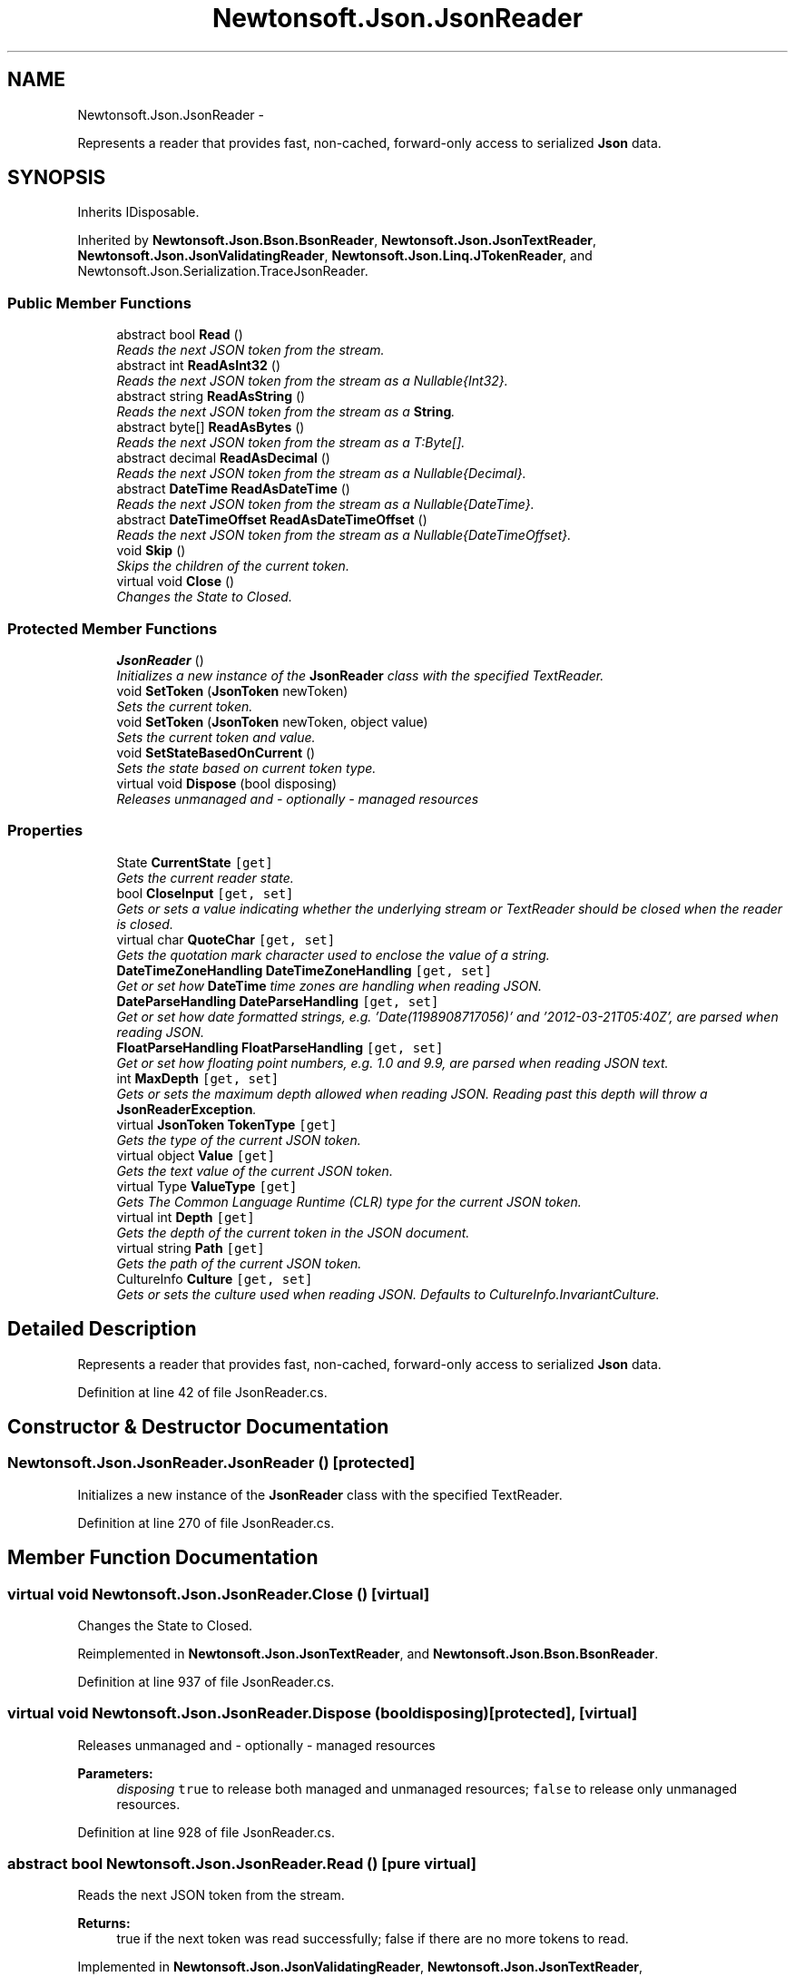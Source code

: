 .TH "Newtonsoft.Json.JsonReader" 3 "Fri Jul 5 2013" "Version 1.0" "HSA.InfoSys" \" -*- nroff -*-
.ad l
.nh
.SH NAME
Newtonsoft.Json.JsonReader \- 
.PP
Represents a reader that provides fast, non-cached, forward-only access to serialized \fBJson\fP data\&.  

.SH SYNOPSIS
.br
.PP
.PP
Inherits IDisposable\&.
.PP
Inherited by \fBNewtonsoft\&.Json\&.Bson\&.BsonReader\fP, \fBNewtonsoft\&.Json\&.JsonTextReader\fP, \fBNewtonsoft\&.Json\&.JsonValidatingReader\fP, \fBNewtonsoft\&.Json\&.Linq\&.JTokenReader\fP, and Newtonsoft\&.Json\&.Serialization\&.TraceJsonReader\&.
.SS "Public Member Functions"

.in +1c
.ti -1c
.RI "abstract bool \fBRead\fP ()"
.br
.RI "\fIReads the next JSON token from the stream\&. \fP"
.ti -1c
.RI "abstract int \fBReadAsInt32\fP ()"
.br
.RI "\fIReads the next JSON token from the stream as a Nullable{Int32}\&. \fP"
.ti -1c
.RI "abstract string \fBReadAsString\fP ()"
.br
.RI "\fIReads the next JSON token from the stream as a \fBString\fP\&. \fP"
.ti -1c
.RI "abstract byte[] \fBReadAsBytes\fP ()"
.br
.RI "\fIReads the next JSON token from the stream as a T:Byte[]\&. \fP"
.ti -1c
.RI "abstract decimal \fBReadAsDecimal\fP ()"
.br
.RI "\fIReads the next JSON token from the stream as a Nullable{Decimal}\&. \fP"
.ti -1c
.RI "abstract \fBDateTime\fP \fBReadAsDateTime\fP ()"
.br
.RI "\fIReads the next JSON token from the stream as a Nullable{DateTime}\&. \fP"
.ti -1c
.RI "abstract \fBDateTimeOffset\fP \fBReadAsDateTimeOffset\fP ()"
.br
.RI "\fIReads the next JSON token from the stream as a Nullable{DateTimeOffset}\&. \fP"
.ti -1c
.RI "void \fBSkip\fP ()"
.br
.RI "\fISkips the children of the current token\&. \fP"
.ti -1c
.RI "virtual void \fBClose\fP ()"
.br
.RI "\fIChanges the State to Closed\&. \fP"
.in -1c
.SS "Protected Member Functions"

.in +1c
.ti -1c
.RI "\fBJsonReader\fP ()"
.br
.RI "\fIInitializes a new instance of the \fBJsonReader\fP class with the specified TextReader\&. \fP"
.ti -1c
.RI "void \fBSetToken\fP (\fBJsonToken\fP newToken)"
.br
.RI "\fISets the current token\&. \fP"
.ti -1c
.RI "void \fBSetToken\fP (\fBJsonToken\fP newToken, object value)"
.br
.RI "\fISets the current token and value\&. \fP"
.ti -1c
.RI "void \fBSetStateBasedOnCurrent\fP ()"
.br
.RI "\fISets the state based on current token type\&. \fP"
.ti -1c
.RI "virtual void \fBDispose\fP (bool disposing)"
.br
.RI "\fIReleases unmanaged and - optionally - managed resources \fP"
.in -1c
.SS "Properties"

.in +1c
.ti -1c
.RI "State \fBCurrentState\fP\fC [get]\fP"
.br
.RI "\fIGets the current reader state\&. \fP"
.ti -1c
.RI "bool \fBCloseInput\fP\fC [get, set]\fP"
.br
.RI "\fIGets or sets a value indicating whether the underlying stream or TextReader should be closed when the reader is closed\&. \fP"
.ti -1c
.RI "virtual char \fBQuoteChar\fP\fC [get, set]\fP"
.br
.RI "\fIGets the quotation mark character used to enclose the value of a string\&. \fP"
.ti -1c
.RI "\fBDateTimeZoneHandling\fP \fBDateTimeZoneHandling\fP\fC [get, set]\fP"
.br
.RI "\fIGet or set how \fBDateTime\fP time zones are handling when reading JSON\&. \fP"
.ti -1c
.RI "\fBDateParseHandling\fP \fBDateParseHandling\fP\fC [get, set]\fP"
.br
.RI "\fIGet or set how date formatted strings, e\&.g\&. '\\/Date(1198908717056)\\/' and '2012-03-21T05:40Z', are parsed when reading JSON\&. \fP"
.ti -1c
.RI "\fBFloatParseHandling\fP \fBFloatParseHandling\fP\fC [get, set]\fP"
.br
.RI "\fIGet or set how floating point numbers, e\&.g\&. 1\&.0 and 9\&.9, are parsed when reading JSON text\&. \fP"
.ti -1c
.RI "int \fBMaxDepth\fP\fC [get, set]\fP"
.br
.RI "\fIGets or sets the maximum depth allowed when reading JSON\&. Reading past this depth will throw a \fBJsonReaderException\fP\&. \fP"
.ti -1c
.RI "virtual \fBJsonToken\fP \fBTokenType\fP\fC [get]\fP"
.br
.RI "\fIGets the type of the current JSON token\&. \fP"
.ti -1c
.RI "virtual object \fBValue\fP\fC [get]\fP"
.br
.RI "\fIGets the text value of the current JSON token\&. \fP"
.ti -1c
.RI "virtual Type \fBValueType\fP\fC [get]\fP"
.br
.RI "\fIGets The Common Language Runtime (CLR) type for the current JSON token\&. \fP"
.ti -1c
.RI "virtual int \fBDepth\fP\fC [get]\fP"
.br
.RI "\fIGets the depth of the current token in the JSON document\&. \fP"
.ti -1c
.RI "virtual string \fBPath\fP\fC [get]\fP"
.br
.RI "\fIGets the path of the current JSON token\&. \fP"
.ti -1c
.RI "CultureInfo \fBCulture\fP\fC [get, set]\fP"
.br
.RI "\fIGets or sets the culture used when reading JSON\&. Defaults to CultureInfo\&.InvariantCulture\&. \fP"
.in -1c
.SH "Detailed Description"
.PP 
Represents a reader that provides fast, non-cached, forward-only access to serialized \fBJson\fP data\&. 


.PP
Definition at line 42 of file JsonReader\&.cs\&.
.SH "Constructor & Destructor Documentation"
.PP 
.SS "Newtonsoft\&.Json\&.JsonReader\&.JsonReader ()\fC [protected]\fP"

.PP
Initializes a new instance of the \fBJsonReader\fP class with the specified TextReader\&. 
.PP
Definition at line 270 of file JsonReader\&.cs\&.
.SH "Member Function Documentation"
.PP 
.SS "virtual void Newtonsoft\&.Json\&.JsonReader\&.Close ()\fC [virtual]\fP"

.PP
Changes the State to Closed\&. 
.PP
Reimplemented in \fBNewtonsoft\&.Json\&.JsonTextReader\fP, and \fBNewtonsoft\&.Json\&.Bson\&.BsonReader\fP\&.
.PP
Definition at line 937 of file JsonReader\&.cs\&.
.SS "virtual void Newtonsoft\&.Json\&.JsonReader\&.Dispose (booldisposing)\fC [protected]\fP, \fC [virtual]\fP"

.PP
Releases unmanaged and - optionally - managed resources 
.PP
\fBParameters:\fP
.RS 4
\fIdisposing\fP \fCtrue\fP to release both managed and unmanaged resources; \fCfalse\fP to release only unmanaged resources\&.
.RE
.PP

.PP
Definition at line 928 of file JsonReader\&.cs\&.
.SS "abstract bool Newtonsoft\&.Json\&.JsonReader\&.Read ()\fC [pure virtual]\fP"

.PP
Reads the next JSON token from the stream\&. 
.PP
\fBReturns:\fP
.RS 4
true if the next token was read successfully; false if there are no more tokens to read\&.
.RE
.PP

.PP
Implemented in \fBNewtonsoft\&.Json\&.JsonValidatingReader\fP, \fBNewtonsoft\&.Json\&.JsonTextReader\fP, \fBNewtonsoft\&.Json\&.Bson\&.BsonReader\fP, and \fBNewtonsoft\&.Json\&.Linq\&.JTokenReader\fP\&.
.SS "abstract byte [] Newtonsoft\&.Json\&.JsonReader\&.ReadAsBytes ()\fC [pure virtual]\fP"

.PP
Reads the next JSON token from the stream as a T:Byte[]\&. 
.PP
\fBReturns:\fP
.RS 4
A T:Byte[] or a null reference if the next JSON token is null\&. This method will return \fCnull\fP at the end of an array\&.
.RE
.PP

.PP
Implemented in \fBNewtonsoft\&.Json\&.JsonValidatingReader\fP, \fBNewtonsoft\&.Json\&.JsonTextReader\fP, \fBNewtonsoft\&.Json\&.Bson\&.BsonReader\fP, and \fBNewtonsoft\&.Json\&.Linq\&.JTokenReader\fP\&.
.SS "abstract \fBDateTime\fP Newtonsoft\&.Json\&.JsonReader\&.ReadAsDateTime ()\fC [pure virtual]\fP"

.PP
Reads the next JSON token from the stream as a Nullable{DateTime}\&. 
.PP
\fBReturns:\fP
.RS 4
A \fBString\fP\&. This method will return \fCnull\fP at the end of an array\&.
.RE
.PP

.PP
Implemented in \fBNewtonsoft\&.Json\&.JsonValidatingReader\fP, \fBNewtonsoft\&.Json\&.JsonTextReader\fP, \fBNewtonsoft\&.Json\&.Bson\&.BsonReader\fP, and \fBNewtonsoft\&.Json\&.Linq\&.JTokenReader\fP\&.
.SS "abstract \fBDateTimeOffset\fP Newtonsoft\&.Json\&.JsonReader\&.ReadAsDateTimeOffset ()\fC [pure virtual]\fP"

.PP
Reads the next JSON token from the stream as a Nullable{DateTimeOffset}\&. 
.PP
\fBReturns:\fP
.RS 4
A Nullable{DateTimeOffset}\&. This method will return \fCnull\fP at the end of an array\&.
.RE
.PP

.PP
Implemented in \fBNewtonsoft\&.Json\&.JsonValidatingReader\fP, \fBNewtonsoft\&.Json\&.JsonTextReader\fP, \fBNewtonsoft\&.Json\&.Bson\&.BsonReader\fP, and \fBNewtonsoft\&.Json\&.Linq\&.JTokenReader\fP\&.
.SS "abstract decimal Newtonsoft\&.Json\&.JsonReader\&.ReadAsDecimal ()\fC [pure virtual]\fP"

.PP
Reads the next JSON token from the stream as a Nullable{Decimal}\&. 
.PP
\fBReturns:\fP
.RS 4
A Nullable{Decimal}\&. This method will return \fCnull\fP at the end of an array\&.
.RE
.PP

.PP
Implemented in \fBNewtonsoft\&.Json\&.JsonValidatingReader\fP, \fBNewtonsoft\&.Json\&.JsonTextReader\fP, \fBNewtonsoft\&.Json\&.Bson\&.BsonReader\fP, and \fBNewtonsoft\&.Json\&.Linq\&.JTokenReader\fP\&.
.SS "abstract int Newtonsoft\&.Json\&.JsonReader\&.ReadAsInt32 ()\fC [pure virtual]\fP"

.PP
Reads the next JSON token from the stream as a Nullable{Int32}\&. 
.PP
\fBReturns:\fP
.RS 4
A Nullable{Int32}\&. This method will return \fCnull\fP at the end of an array\&.
.RE
.PP

.PP
Implemented in \fBNewtonsoft\&.Json\&.JsonValidatingReader\fP, \fBNewtonsoft\&.Json\&.JsonTextReader\fP, \fBNewtonsoft\&.Json\&.Bson\&.BsonReader\fP, and \fBNewtonsoft\&.Json\&.Linq\&.JTokenReader\fP\&.
.SS "abstract string Newtonsoft\&.Json\&.JsonReader\&.ReadAsString ()\fC [pure virtual]\fP"

.PP
Reads the next JSON token from the stream as a \fBString\fP\&. 
.PP
\fBReturns:\fP
.RS 4
A \fBString\fP\&. This method will return \fCnull\fP at the end of an array\&.
.RE
.PP

.PP
Implemented in \fBNewtonsoft\&.Json\&.JsonValidatingReader\fP, \fBNewtonsoft\&.Json\&.JsonTextReader\fP, \fBNewtonsoft\&.Json\&.Bson\&.BsonReader\fP, and \fBNewtonsoft\&.Json\&.Linq\&.JTokenReader\fP\&.
.SS "void Newtonsoft\&.Json\&.JsonReader\&.SetStateBasedOnCurrent ()\fC [protected]\fP"

.PP
Sets the state based on current token type\&. 
.PP
Definition at line 847 of file JsonReader\&.cs\&.
.SS "void Newtonsoft\&.Json\&.JsonReader\&.SetToken (\fBJsonToken\fPnewToken)\fC [protected]\fP"

.PP
Sets the current token\&. 
.PP
\fBParameters:\fP
.RS 4
\fInewToken\fP The new token\&.
.RE
.PP

.PP
Definition at line 769 of file JsonReader\&.cs\&.
.SS "void Newtonsoft\&.Json\&.JsonReader\&.SetToken (\fBJsonToken\fPnewToken, objectvalue)\fC [protected]\fP"

.PP
Sets the current token and value\&. 
.PP
\fBParameters:\fP
.RS 4
\fInewToken\fP The new token\&.
.br
\fIvalue\fP The value\&.
.RE
.PP

.PP
Definition at line 779 of file JsonReader\&.cs\&.
.SS "void Newtonsoft\&.Json\&.JsonReader\&.Skip ()"

.PP
Skips the children of the current token\&. 
.PP
Definition at line 750 of file JsonReader\&.cs\&.
.SH "Property Documentation"
.PP 
.SS "bool Newtonsoft\&.Json\&.JsonReader\&.CloseInput\fC [get]\fP, \fC [set]\fP"

.PP
Gets or sets a value indicating whether the underlying stream or TextReader should be closed when the reader is closed\&. true to close the underlying stream or TextReader when the reader is closed; otherwise false\&. The default is true\&. 
.PP
Definition at line 135 of file JsonReader\&.cs\&.
.SS "CultureInfo Newtonsoft\&.Json\&.JsonReader\&.Culture\fC [get]\fP, \fC [set]\fP"

.PP
Gets or sets the culture used when reading JSON\&. Defaults to CultureInfo\&.InvariantCulture\&. 
.PP
Definition at line 254 of file JsonReader\&.cs\&.
.SS "State Newtonsoft\&.Json\&.JsonReader\&.CurrentState\fC [get]\fP, \fC [protected]\fP"

.PP
Gets the current reader state\&. The current reader state\&.
.PP
Definition at line 123 of file JsonReader\&.cs\&.
.SS "\fBDateParseHandling\fP Newtonsoft\&.Json\&.JsonReader\&.DateParseHandling\fC [get]\fP, \fC [set]\fP"

.PP
Get or set how date formatted strings, e\&.g\&. '\\/Date(1198908717056)\\/' and '2012-03-21T05:40Z', are parsed when reading JSON\&. 
.PP
Definition at line 159 of file JsonReader\&.cs\&.
.SS "\fBDateTimeZoneHandling\fP Newtonsoft\&.Json\&.JsonReader\&.DateTimeZoneHandling\fC [get]\fP, \fC [set]\fP"

.PP
Get or set how \fBDateTime\fP time zones are handling when reading JSON\&. 
.PP
Definition at line 150 of file JsonReader\&.cs\&.
.SS "virtual int Newtonsoft\&.Json\&.JsonReader\&.Depth\fC [get]\fP"

.PP
Gets the depth of the current token in the JSON document\&. The depth of the current token in the JSON document\&.
.PP
Definition at line 217 of file JsonReader\&.cs\&.
.SS "\fBFloatParseHandling\fP Newtonsoft\&.Json\&.JsonReader\&.FloatParseHandling\fC [get]\fP, \fC [set]\fP"

.PP
Get or set how floating point numbers, e\&.g\&. 1\&.0 and 9\&.9, are parsed when reading JSON text\&. 
.PP
Definition at line 168 of file JsonReader\&.cs\&.
.SS "int Newtonsoft\&.Json\&.JsonReader\&.MaxDepth\fC [get]\fP, \fC [set]\fP"

.PP
Gets or sets the maximum depth allowed when reading JSON\&. Reading past this depth will throw a \fBJsonReaderException\fP\&. 
.PP
Definition at line 177 of file JsonReader\&.cs\&.
.SS "virtual string Newtonsoft\&.Json\&.JsonReader\&.Path\fC [get]\fP"

.PP
Gets the path of the current JSON token\&. 
.PP
Definition at line 232 of file JsonReader\&.cs\&.
.SS "virtual char Newtonsoft\&.Json\&.JsonReader\&.QuoteChar\fC [get]\fP, \fC [set]\fP"

.PP
Gets the quotation mark character used to enclose the value of a string\&. 
.PP
Definition at line 141 of file JsonReader\&.cs\&.
.SS "virtual \fBJsonToken\fP Newtonsoft\&.Json\&.JsonReader\&.TokenType\fC [get]\fP"

.PP
Gets the type of the current JSON token\&. 
.PP
Definition at line 192 of file JsonReader\&.cs\&.
.SS "virtual object Newtonsoft\&.Json\&.JsonReader\&.Value\fC [get]\fP"

.PP
Gets the text value of the current JSON token\&. 
.PP
Definition at line 200 of file JsonReader\&.cs\&.
.SS "virtual Type Newtonsoft\&.Json\&.JsonReader\&.ValueType\fC [get]\fP"

.PP
Gets The Common Language Runtime (CLR) type for the current JSON token\&. 
.PP
Definition at line 208 of file JsonReader\&.cs\&.

.SH "Author"
.PP 
Generated automatically by Doxygen for HSA\&.InfoSys from the source code\&.

